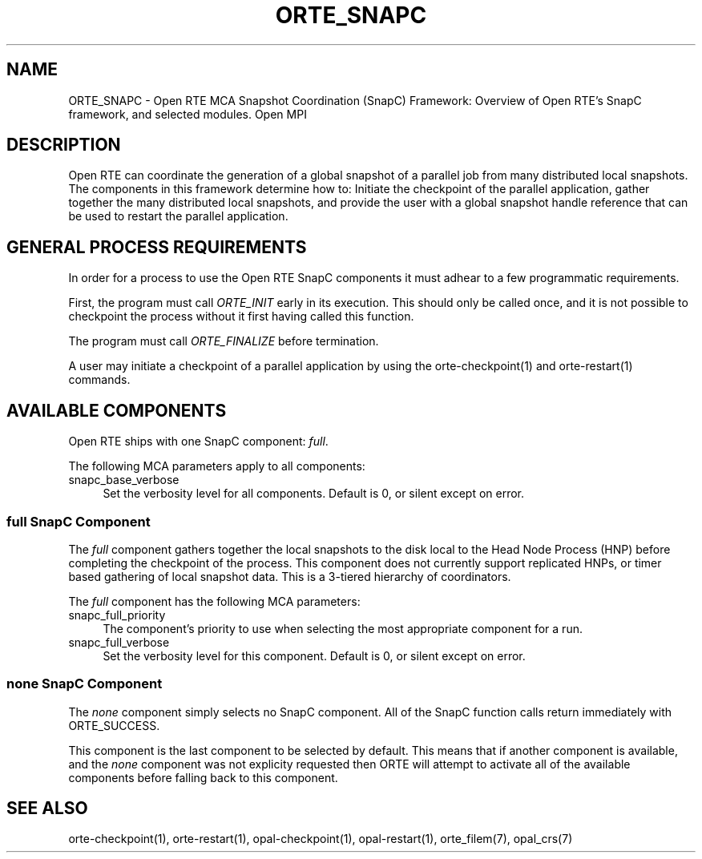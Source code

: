 .\"
.\" Copyright (c) 2004-2010 The Trustees of Indiana University and Indiana
.\"                         University Research and Technology
.\"                         Corporation.  All rights reserved.
.\" Copyright (c) 2008-2009 Sun Microsystems, Inc.  All rights reserved.
.\"
.\" Man page for ORTE's SnapC Functionality
.\" 
.\" .TH name     section center-footer   left-footer  center-header
.TH ORTE_SNAPC 7 "Jan 21, 2016" "" "Open MPI"
.\" **************************
.\"    Name Section
.\" **************************
.SH NAME
.
ORTE_SNAPC \- Open RTE MCA Snapshot Coordination (SnapC) Framework: Overview of
Open RTE's SnapC framework, and selected modules.  Open MPI 
.
.\" **************************
.\"    Description Section
.\" **************************
.SH DESCRIPTION
.
.PP
Open RTE can coordinate the generation of a global snapshot of a parallel job
from many distributed local snapshots. The components in this framework
determine how to: Initiate the checkpoint of the parallel application, gather
together the many distributed local snapshots, and provide the user with a
global snapshot handle reference that can be used to restart the parallel
application.
.
.\" **************************
.\"    General Process Requirements Section
.\" **************************
.SH GENERAL PROCESS REQUIREMENTS
.PP
In order for a process to use the Open RTE SnapC components it must adhear to a
few programmatic requirements.
.PP
First, the program must call \fIORTE_INIT\fR early in its execution. This
should only be called once, and it is not possible to checkpoint the process
without it first having called this function.
.PP
The program must call \fIORTE_FINALIZE\fR before termination.
.PP
A user may initiate a checkpoint of a parallel application by using the
orte-checkpoint(1) and orte-restart(1) commands.
.
.\" **********************************
.\"    Available Components Section
.\" **********************************
.SH AVAILABLE COMPONENTS
.PP
Open RTE ships with one SnapC component: \fIfull\fR.
.
.PP
The following MCA parameters apply to all components:
.
.TP 4
snapc_base_verbose
Set the verbosity level for all components. Default is 0, or silent except on error.
.
.\"   full Component
.\" ******************
.SS full SnapC Component
.PP
The \fIfull\fR component gathers together the local snapshots to the disk local
to the Head Node Process (HNP) before completing the checkpoint of the process. This
component does not currently support replicated HNPs, or timer based gathering
of local snapshot data. This is a 3-tiered hierarchy of coordinators.
.
.PP
The \fIfull\fR component has the following MCA parameters:
.
.TP 4
snapc_full_priority
The component's priority to use when selecting the most appropriate component
for a run.
.
.TP 4
snapc_full_verbose
Set the verbosity level for this component. Default is 0, or silent except on
error.
.
.\"   Special 'none' option
.\" ************************
.SS none SnapC Component
.PP
The \fInone\fP component simply selects no SnapC component. All of the SnapC
function calls return immediately with ORTE_SUCCESS. 
.
.PP
This component is the last component to be selected by default. This means that if
another component is available, and the \fInone\fP component was not explicity
requested then ORTE will attempt to activate all of the available components
before falling back to this component.
.
.\" **************************
.\"    See Also Section
.\" **************************
.
.SH SEE ALSO
  orte-checkpoint(1), orte-restart(1), opal-checkpoint(1), opal-restart(1),
orte_filem(7), opal_crs(7)
.
